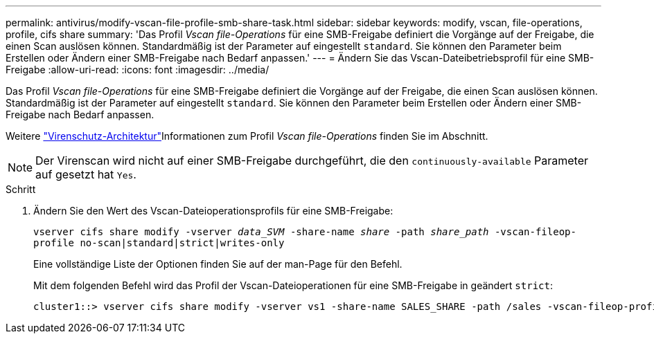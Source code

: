 ---
permalink: antivirus/modify-vscan-file-profile-smb-share-task.html 
sidebar: sidebar 
keywords: modify, vscan, file-operations, profile, cifs share 
summary: 'Das Profil _Vscan file-Operations_ für eine SMB-Freigabe definiert die Vorgänge auf der Freigabe, die einen Scan auslösen können. Standardmäßig ist der Parameter auf eingestellt `standard`. Sie können den Parameter beim Erstellen oder Ändern einer SMB-Freigabe nach Bedarf anpassen.' 
---
= Ändern Sie das Vscan-Dateibetriebsprofil für eine SMB-Freigabe
:allow-uri-read: 
:icons: font
:imagesdir: ../media/


[role="lead"]
Das Profil _Vscan file-Operations_ für eine SMB-Freigabe definiert die Vorgänge auf der Freigabe, die einen Scan auslösen können. Standardmäßig ist der Parameter auf eingestellt `standard`. Sie können den Parameter beim Erstellen oder Ändern einer SMB-Freigabe nach Bedarf anpassen.

Weitere link:architecture-concept.html["Virenschutz-Architektur"]Informationen zum Profil _Vscan file-Operations_ finden Sie im  Abschnitt.

[NOTE]
====
Der Virenscan wird nicht auf einer SMB-Freigabe durchgeführt, die den `continuously-available` Parameter auf gesetzt hat `Yes`.

====
.Schritt
. Ändern Sie den Wert des Vscan-Dateioperationsprofils für eine SMB-Freigabe:
+
`vserver cifs share modify -vserver _data_SVM_ -share-name _share_ -path _share_path_ -vscan-fileop-profile no-scan|standard|strict|writes-only`

+
Eine vollständige Liste der Optionen finden Sie auf der man-Page für den Befehl.

+
Mit dem folgenden Befehl wird das Profil der Vscan-Dateioperationen für eine SMB-Freigabe in geändert `strict`:

+
[listing]
----
cluster1::> vserver cifs share modify -vserver vs1 -share-name SALES_SHARE -path /sales -vscan-fileop-profile strict
----

